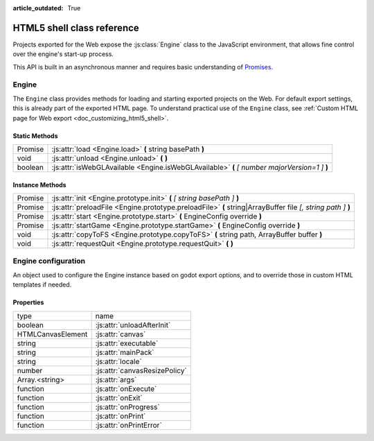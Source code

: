 :article_outdated: True

.. _doc_html5_shell_classref:

HTML5 shell class reference
===========================

Projects exported for the Web expose the :js:class:`Engine` class to the JavaScript environment, that allows
fine control over the engine's start-up process.

This API is built in an asynchronous manner and requires basic understanding
of `Promises <https://developer.mozilla.org/en-US/docs/Web/JavaScript/Guide/Using_promises>`__.

Engine
------

The ``Engine`` class provides methods for loading and starting exported projects on the Web. For default export
settings, this is already part of the exported HTML page. To understand practical use of the ``Engine`` class,
see :ref:`Custom HTML page for Web export <doc_customizing_html5_shell>`.

Static Methods
^^^^^^^^^^^^^^

+---------+-----------------------------------------------------------------------------------------------+
| Promise | :js:attr:`load <Engine.load>` **(** string basePath **)**                                     |
+---------+-----------------------------------------------------------------------------------------------+
| void    | :js:attr:`unload <Engine.unload>` **(** **)**                                                 |
+---------+-----------------------------------------------------------------------------------------------+
| boolean | :js:attr:`isWebGLAvailable <Engine.isWebGLAvailable>` **(** *[ number majorVersion=1 ]* **)** |
+---------+-----------------------------------------------------------------------------------------------+

Instance Methods
^^^^^^^^^^^^^^^^

+---------+---------------------------------------------------------------------------------------------------------------+
| Promise | :js:attr:`init <Engine.prototype.init>` **(** *[ string basePath ]* **)**                                     |
+---------+---------------------------------------------------------------------------------------------------------------+
| Promise | :js:attr:`preloadFile <Engine.prototype.preloadFile>` **(** string\|ArrayBuffer file *[, string path ]* **)** |
+---------+---------------------------------------------------------------------------------------------------------------+
| Promise | :js:attr:`start <Engine.prototype.start>` **(** EngineConfig override **)**                                   |
+---------+---------------------------------------------------------------------------------------------------------------+
| Promise | :js:attr:`startGame <Engine.prototype.startGame>` **(** EngineConfig override **)**                           |
+---------+---------------------------------------------------------------------------------------------------------------+
| void    | :js:attr:`copyToFS <Engine.prototype.copyToFS>` **(** string path, ArrayBuffer buffer **)**                   |
+---------+---------------------------------------------------------------------------------------------------------------+
| void    | :js:attr:`requestQuit <Engine.prototype.requestQuit>` **(** **)**                                             |
+---------+---------------------------------------------------------------------------------------------------------------+

.. js:class:: Engine( initConfig )

   Create a new Engine instance with the given configuration.

   :param EngineConfig initConfig:
      The initial config for this instance.

   **Static Methods**

   .. js:function:: load( basePath )

      Load the engine from the specified base path.

      :param string basePath:
         Base path of the engine to load.

      :return:
         A Promise that resolves once the engine is loaded.

      :rtype: Promise

   .. js:function:: unload( )

      Unload the engine to free memory.

      This method will be called automatically depending on the configuration. See :js:attr:`unloadAfterInit`.

   .. js:function:: isWebGLAvailable( [ majorVersion=1 ] )

      Check whether WebGL is available. Optionally, specify a particular version of WebGL to check for.

      :param number majorVersion:
         The major WebGL version to check for.

      :return:
         If the given major version of WebGL is available.

      :rtype: boolean

   **Instance Methods**

   .. js:function:: prototype.init( [ basePath ] )

      Initialize the engine instance. Optionally, pass the base path to the engine to load it,
      if it hasn't been loaded yet. See :js:meth:`Engine.load`.

      :param string basePath:
         Base path of the engine to load.

      :return:
         A ``Promise`` that resolves once the engine is loaded and initialized.

      :rtype: Promise

   .. js:function:: prototype.preloadFile( file [, path ] )

      Load a file so it is available in the instance's file system once it runs. Must be called **before** starting the
      instance.

      If not provided, the ``path`` is derived from the URL of the loaded file.

      :param string\|ArrayBuffer file:
         The file to preload.

         If a ``string`` the file will be loaded from that path.

         If an ``ArrayBuffer`` or a view on one, the buffer will used as the content of the file.

      :param string path:
         Path by which the file will be accessible. Required, if ``file`` is not a string.

      :return:
         A Promise that resolves once the file is loaded.

      :rtype: Promise

   .. js:function:: prototype.start( override )

      Start the engine instance using the given override configuration (if any).
      :js:meth:`startGame <Engine.prototype.startGame>` can be used in typical cases instead.

      This will initialize the instance if it is not initialized. For manual initialization, see :js:meth:`init <Engine.prototype.init>`.
      The engine must be loaded beforehand.

      Fails if a canvas cannot be found on the page, or not specified in the configuration.

      :param EngineConfig override:
         An optional configuration override.

      :return:
         Promise that resolves once the engine started.

      :rtype: Promise

   .. js:function:: prototype.startGame( override )

      Start the game instance using the given configuration override (if any).

      This will initialize the instance if it is not initialized. For manual initialization, see :js:meth:`init <Engine.prototype.init>`.

      This will load the engine if it is not loaded, and preload the main pck.

      This method expects the initial config (or the override) to have both the :js:attr:`executable` and :js:attr:`mainPack`
      properties set (normally done by the editor during export).

      :param EngineConfig override:
         An optional configuration override.

      :return:
         Promise that resolves once the game started.

      :rtype: Promise

   .. js:function:: prototype.copyToFS( path, buffer )

      Create a file at the specified ``path`` with the passed as ``buffer`` in the instance's file system.

      :param string path:
         The location where the file will be created.

      :param ArrayBuffer buffer:
         The content of the file.

   .. js:function:: prototype.requestQuit( )

      Request that the current instance quit.

      This is akin the user pressing the close button in the window manager, and will
      have no effect if the engine has crashed, or is stuck in a loop.

Engine configuration
--------------------

An object used to configure the Engine instance based on godot export options, and to override those in custom HTML
templates if needed.

Properties
^^^^^^^^^^

+-------------------+-------------------------------+
| type              | name                          |
+-------------------+-------------------------------+
| boolean           | :js:attr:`unloadAfterInit`    |
+-------------------+-------------------------------+
| HTMLCanvasElement | :js:attr:`canvas`             |
+-------------------+-------------------------------+
| string            | :js:attr:`executable`         |
+-------------------+-------------------------------+
| string            | :js:attr:`mainPack`           |
+-------------------+-------------------------------+
| string            | :js:attr:`locale`             |
+-------------------+-------------------------------+
| number            | :js:attr:`canvasResizePolicy` |
+-------------------+-------------------------------+
| Array.<string>    | :js:attr:`args`               |
+-------------------+-------------------------------+
| function          | :js:attr:`onExecute`          |
+-------------------+-------------------------------+
| function          | :js:attr:`onExit`             |
+-------------------+-------------------------------+
| function          | :js:attr:`onProgress`         |
+-------------------+-------------------------------+
| function          | :js:attr:`onPrint`            |
+-------------------+-------------------------------+
| function          | :js:attr:`onPrintError`       |
+-------------------+-------------------------------+

.. js:attribute:: EngineConfig

   The Engine configuration object. This is just a typedef, create it like a regular object, e.g.:

   ``const MyConfig = { executable: 'godot', unloadAfterInit: false }``

   **Property Descriptions**

   .. js:attribute:: unloadAfterInit

      Whether the unload the engine automatically after the instance is initialized.

      :type: boolean

      :value: ``true``

   .. js:attribute:: canvas

      The HTML DOM Canvas object to use.

      By default, the first canvas element in the document will be used is none is specified.

      :type: HTMLCanvasElement

      :value: ``null``

   .. js:attribute:: executable

      The name of the WASM file without the extension. (Set by Godot Editor export process).

      :type: string

      :value: ``""``

   .. js:attribute:: mainPack

      An alternative name for the game pck to load. The executable name is used otherwise.

      :type: string

      :value: ``null``

   .. js:attribute:: locale

      Specify a language code to select the proper localization for the game.

      The browser locale will be used if none is specified. See complete list of
      :ref:`supported locales <doc_locales>`.

      :type: string

      :value: ``null``

   .. js:attribute:: canvasResizePolicy

      The canvas resize policy determines how the canvas should be resized by Godot.

      ``0`` means Godot won't do any resizing. This is useful if you want to control the canvas size from
      javascript code in your template.

      ``1`` means Godot will resize the canvas on start, and when changing window size via engine functions.

      ``2`` means Godot will adapt the canvas size to match the whole browser window.

      :type: number

      :value: ``2``

   .. js:attribute:: args

      The arguments to be passed as command line arguments on startup.

      See :ref:`command line tutorial <doc_command_line_tutorial>`.

      **Note**: :js:meth:`startGame <Engine.prototype.startGame>` will always add the ``--main-pack`` argument.

      :type: Array.<string>

      :value: ``[]``

   .. js:function:: onExecute( path, args )

      A callback function for handling Godot's ``OS.execute`` calls.

      This is for example used in the Web Editor template to switch between project manager and editor, and for running the game.

      :param string path:
         The path that Godot's wants executed.

      :param Array.<string> args:
         The arguments of the "command" to execute.

   .. js:function:: onExit( status_code )

      A callback function for being notified when the Godot instance quits.

      **Note**: This function will not be called if the engine crashes or become unresponsive.

      :param number status_code:
         The status code returned by Godot on exit.

   .. js:function:: onProgress( current, total )

      A callback function for displaying download progress.

      The function is called once per frame while downloading files, so the usage of ``requestAnimationFrame()``
      is not necessary.

      If the callback function receives a total amount of bytes as 0, this means that it is impossible to calculate.
      Possible reasons include:

      -  Files are delivered with server-side chunked compression
      -  Files are delivered with server-side compression on Chromium
      -  Not all file downloads have started yet (usually on servers without multi-threading)

      :param number current:
         The current amount of downloaded bytes so far.

      :param number total:
         The total amount of bytes to be downloaded.

   .. js:function:: onPrint( [ ...var_args ] )

      A callback function for handling the standard output stream. This method should usually only be used in debug pages.

      By default, ``console.log()`` is used.

      :param * var_args:
         A variadic number of arguments to be printed.

   .. js:function:: onPrintError( [ ...var_args ] )

      A callback function for handling the standard error stream. This method should usually only be used in debug pages.

      By default, ``console.error()`` is used.

      :param * var_args:
         A variadic number of arguments to be printed as errors.
